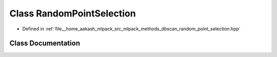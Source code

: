 .. _exhale_class_classmlpack_1_1dbscan_1_1RandomPointSelection:

Class RandomPointSelection
==========================

- Defined in :ref:`file__home_aakash_mlpack_src_mlpack_methods_dbscan_random_point_selection.hpp`


Class Documentation
-------------------


.. doxygenclass:: mlpack::dbscan::RandomPointSelection
   :members:
   :protected-members:
   :undoc-members: